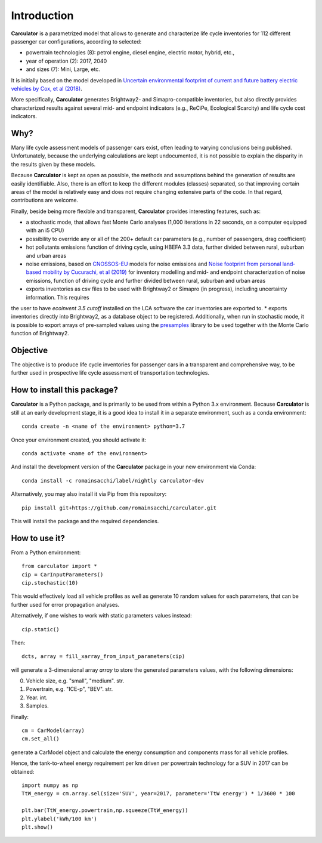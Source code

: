 Introduction
============

**Carculator** is a parametrized model that allows to generate and characterize life cycle inventories for 112 different
passenger car configurations, according to selected:

* powertrain technologies (8): petrol engine, diesel engine, electric motor, hybrid, etc.,
* year of operation (2): 2017, 2040
* and sizes (7): Mini, Large, etc.

It is initially based on the model developed in `Uncertain environmental footprint of current and future battery electric
vehicles by Cox, et al (2018) <https://pubs.acs.org/doi/10.1021/acs.est.8b00261>`_.

More specifically, **Carculator** generates Brightway2- and Simapro-compatible inventories, but also directly provides characterized
results against several mid- and endpoint indicators (e.g., ReCiPe, Ecological Scarcity) and life cycle cost indicators.

Why?
----
Many life cycle assessment models of passenger cars exist, often leading to varying conclusions being published.
Unfortunately, because the underlying calculations are kept undocumented, it is not possible to explain the disparity
in the results given by these models.

Because **Carculator** is kept as open as possible, the methods and assumptions behind the generation of results are easily identifiable.
Also, there is an effort to keep the different modules (classes) separated, so that improving certain areas of the model is relatively
easy and does not require changing extensive parts of the code. In that regard, contributions are welcome.

Finally, beside being more flexible and transparent, **Carculator** provides interesting features, such as:

* a stochastic mode, that allows fast Monte Carlo analyses (1,000 iterations in 22 seconds, on a computer equipped with an i5 CPU)
* possibility to override any or all of the 200+ default car parameters (e.g., number of passengers, drag coefficient)
* hot pollutants emissions function of driving cycle, using HBEFA 3.3 data, further divided between rural, suburban and urban areas
* noise emissions, based on `CNOSSOS-EU <https://ec.europa.eu/jrc/en/publication/reference-reports/common-noise-assessment-methods-europe-cnossos-eu>`_ models for noise emissions and `Noise footprint from personal land‐based mobility by Cucurachi, et al (2019) <https://onlinelibrary.wiley.com/doi/full/10.1111/jiec.12837>`_ for inventory modelling and mid- and endpoint characterization of noise emissions, function of driving cycle and further divided between rural, suburban and urban areas
* exports inventories as csv files to be used with Brightway2 or Simapro (in progress), including uncertainty information. This requires
the user to have `ecoinvent 3.5 cutoff` installed on the LCA software the car inventories are exported to.
* exports inventories directly into Brightway2, as a database object to be registered. Additionally, when run in stochastic mode,
it is possible to export arrays of pre-sampled values using the `presamples <https://pypi.org/project/presamples/>`_ library
to be used together with the Monte Carlo function of Brightway2.

Objective
---------

The objective is to produce life cycle inventories for passenger cars in a transparent and comprehensive way,
to be further used in prospective life cycle assessment of transportation technologies.

How to install this package?
----------------------------

**Carculator** is a Python package, and is primarily to be used from within a Python 3.x environment.
Because **Carculator** is still at an early development stage, it is a good idea to install it in a separate environment,
such as a conda environment::

    conda create -n <name of the environment> python=3.7

Once your environment created, you should activate it::

    conda activate <name of the environment>

And install the development version of the **Carculator** package in your new environment via Conda::

    conda install -c romainsacchi/label/nightly carculator-dev

Alternatively, you may also install it via Pip from this repository::

    pip install git+https://github.com/romainsacchi/carculator.git


This will install the package and the required dependencies.


How to use it?
--------------



From a Python environment::

   from carculator import *
   cip = CarInputParameters()
   cip.stochastic(10)

This would effectively load all vehicle profiles as well as generate 10 random values for each parameters, that can be further used for error propagation analyses.

Alternatively, if one wishes to work with static parameters values instead::

    cip.static()

Then::

   dcts, array = fill_xarray_from_input_parameters(cip)

will generate a 3-dimensional array `array` to store the generated parameters values, with the following dimensions:

0. Vehicle size, e.g. "small", "medium". str.
1. Powertrain, e.g. "ICE-p", "BEV". str.
2. Year. int.
3. Samples.

Finally::

   cm = CarModel(array)
   cm.set_all()

generate a CarModel object and calculate the energy consumption and components mass for all vehicle profiles.

Hence, the tank-to-wheel energy requirement per km driven per powertrain technology for a SUV in 2017 can be obtained::

    import numpy as np
    TtW_energy = cm.array.sel(size='SUV', year=2017, parameter='TtW energy') * 1/3600 * 100

    plt.bar(TtW_energy.powertrain,np.squeeze(TtW_energy))
    plt.ylabel('kWh/100 km')
    plt.show()

.. image:: https://github.com/romainsacchi/coarse/raw/master/docs/fig_kwh_100km.png
    :width: 400
    :alt: Alternative text
    






